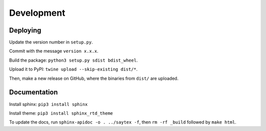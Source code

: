 Development
=================


Deploying
---------

Update the version number in ``setup.py``.

Commit with the message ``version x.x.x``.

Build the package: ``python3 setup.py sdist bdist_wheel``.

Upload it to PyPI: ``twine upload --skip-existing dist/*``.

Then, make a new release on GitHub, where the binaries from ``dist/`` are uploaded.

Documentation
-------------

Install sphinx: ``pip3 install sphinx``

Install theme: ``pip3 install sphinx_rtd_theme``

To update the docs, run ``sphinx-apidoc -o . ../saytex -f``, then ``rm -rf _build`` followed by ``make html``.